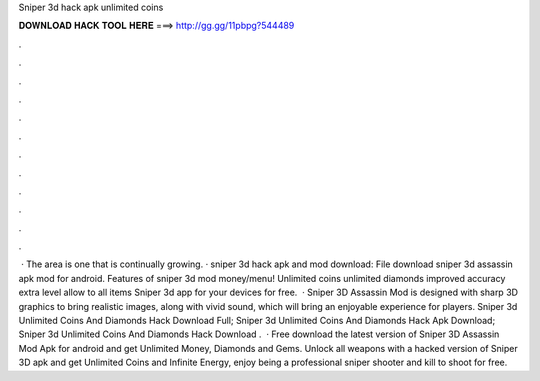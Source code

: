 Sniper 3d hack apk unlimited coins

𝐃𝐎𝐖𝐍𝐋𝐎𝐀𝐃 𝐇𝐀𝐂𝐊 𝐓𝐎𝐎𝐋 𝐇𝐄𝐑𝐄 ===> http://gg.gg/11pbpg?544489

.

.

.

.

.

.

.

.

.

.

.

.

 · The area is one that is continually growing. · sniper 3d hack apk and mod download: File download sniper 3d assassin apk mod for android. Features of sniper 3d mod money/menu! Unlimited coins unlimited diamonds improved accuracy extra level allow to all items Sniper 3d app for your devices for free.  · Sniper 3D Assassin Mod is designed with sharp 3D graphics to bring realistic images, along with vivid sound, which will bring an enjoyable experience for players. Sniper 3d Unlimited Coins And Diamonds Hack Download Full; Sniper 3d Unlimited Coins And Diamonds Hack Apk Download; Sniper 3d Unlimited Coins And Diamonds Hack Download .  · Free download the latest version of Sniper 3D Assassin Mod Apk for android and get Unlimited Money, Diamonds and Gems. Unlock all weapons with a hacked version of Sniper 3D apk and get Unlimited Coins and Infinite Energy, enjoy being a professional sniper shooter and kill to shoot for free.